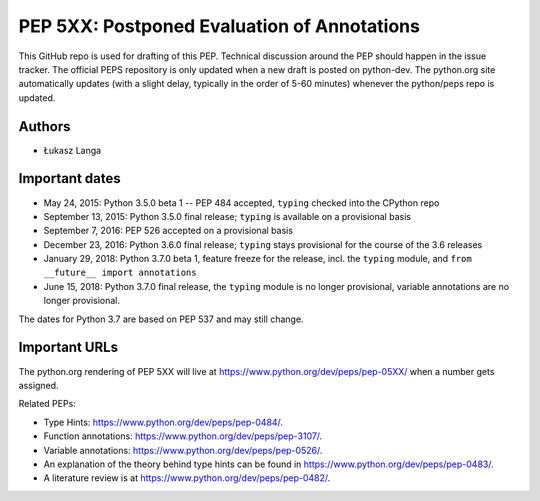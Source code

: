 ============================================
PEP 5XX: Postponed Evaluation of Annotations
============================================

This GitHub repo is used for drafting of this PEP.  Technical discussion
around the PEP should happen in the issue tracker.  The official PEPS
repository is only updated when a new draft is posted on python-dev.
The python.org site automatically updates (with a slight delay,
typically in the order of 5-60 minutes) whenever the python/peps repo is
updated.


Authors
-------

* Łukasz Langa


Important dates
---------------

* May 24, 2015: Python 3.5.0 beta 1 -- PEP 484 accepted, ``typing``
  checked into the CPython repo

* September 13, 2015: Python 3.5.0 final release; ``typing`` is
  available on a provisional basis

* September 7, 2016: PEP 526 accepted on a provisional basis

* December 23, 2016: Python 3.6.0 final release; ``typing`` stays
  provisional for the course of the 3.6 releases

* January 29, 2018: Python 3.7.0 beta 1, feature freeze for the release,
  incl. the ``typing`` module, and ``from __future__ import annotations``

* June 15, 2018: Python 3.7.0 final release, the ``typing`` module is no
  longer provisional, variable annotations are no longer provisional.

The dates for Python 3.7 are based on PEP 537 and may still change.


Important URLs
--------------

The python.org rendering of PEP 5XX will live at
https://www.python.org/dev/peps/pep-05XX/ when a number gets assigned.

Related PEPs:

* Type Hints:  https://www.python.org/dev/peps/pep-0484/.

* Function annotations:  https://www.python.org/dev/peps/pep-3107/.

* Variable annotations:  https://www.python.org/dev/peps/pep-0526/.

* An explanation of the theory behind type hints can be found in
  https://www.python.org/dev/peps/pep-0483/.

* A literature review is at https://www.python.org/dev/peps/pep-0482/.
